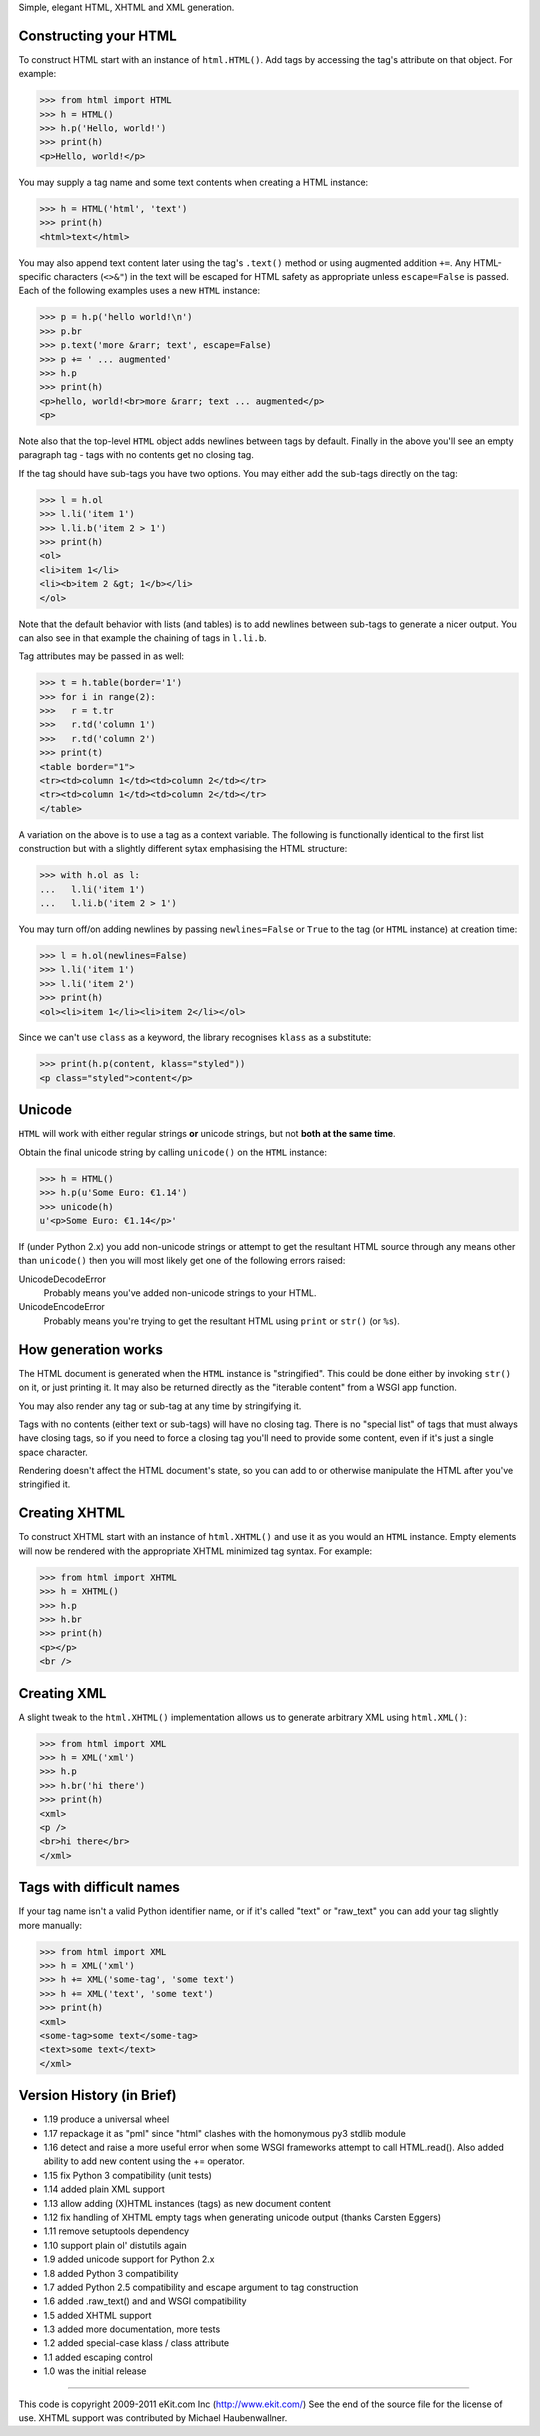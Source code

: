 Simple, elegant HTML, XHTML and XML generation.

Constructing your HTML
----------------------

To construct HTML start with an instance of ``html.HTML()``. Add
tags by accessing the tag's attribute on that object. For example:

>>> from html import HTML
>>> h = HTML()
>>> h.p('Hello, world!')
>>> print(h)
<p>Hello, world!</p>

You may supply a tag name and some text contents when creating a HTML
instance:

>>> h = HTML('html', 'text')
>>> print(h)
<html>text</html>

You may also append text content later using the tag's ``.text()`` method
or using augmented addition ``+=``. Any HTML-specific characters (``<>&"``)
in the text will be escaped for HTML safety as appropriate unless
``escape=False`` is passed. Each of the following examples uses a new
``HTML`` instance:

>>> p = h.p('hello world!\n')
>>> p.br
>>> p.text('more &rarr; text', escape=False)
>>> p += ' ... augmented'
>>> h.p
>>> print(h)
<p>hello, world!<br>more &rarr; text ... augmented</p>
<p>

Note also that the top-level ``HTML`` object adds newlines between tags by
default. Finally in the above you'll see an empty paragraph tag - tags with
no contents get no closing tag.

If the tag should have sub-tags you have two options. You may either add
the sub-tags directly on the tag:

>>> l = h.ol
>>> l.li('item 1')
>>> l.li.b('item 2 > 1')
>>> print(h)
<ol>
<li>item 1</li>
<li><b>item 2 &gt; 1</b></li>
</ol>

Note that the default behavior with lists (and tables) is to add newlines
between sub-tags to generate a nicer output. You can also see in that
example the chaining of tags in ``l.li.b``.

Tag attributes may be passed in as well:

>>> t = h.table(border='1')
>>> for i in range(2):
>>>   r = t.tr
>>>   r.td('column 1')
>>>   r.td('column 2')
>>> print(t)
<table border="1">
<tr><td>column 1</td><td>column 2</td></tr>
<tr><td>column 1</td><td>column 2</td></tr>
</table>

A variation on the above is to use a tag as a context variable. The
following is functionally identical to the first list construction but
with a slightly different sytax emphasising the HTML structure:

>>> with h.ol as l:
...   l.li('item 1')
...   l.li.b('item 2 > 1')

You may turn off/on adding newlines by passing ``newlines=False`` or
``True`` to the tag (or ``HTML`` instance) at creation time:

>>> l = h.ol(newlines=False)
>>> l.li('item 1')
>>> l.li('item 2')
>>> print(h)
<ol><li>item 1</li><li>item 2</li></ol>

Since we can't use ``class`` as a keyword, the library recognises ``klass``
as a substitute:

>>> print(h.p(content, klass="styled"))
<p class="styled">content</p>


Unicode
-------

``HTML`` will work with either regular strings **or** unicode strings, but
not **both at the same time**.

Obtain the final unicode string by calling ``unicode()`` on the ``HTML``
instance:

>>> h = HTML()
>>> h.p(u'Some Euro: €1.14')
>>> unicode(h)
u'<p>Some Euro: €1.14</p>'

If (under Python 2.x) you add non-unicode strings or attempt to get the
resultant HTML source through any means other than ``unicode()`` then you
will most likely get one of the following errors raised:

UnicodeDecodeError
   Probably means you've added non-unicode strings to your HTML.
UnicodeEncodeError
   Probably means you're trying to get the resultant HTML using ``print``
   or ``str()`` (or ``%s``).


How generation works
--------------------

The HTML document is generated when the ``HTML`` instance is "stringified".
This could be done either by invoking ``str()`` on it, or just printing it.
It may also be returned directly as the "iterable content" from a WSGI app
function.

You may also render any tag or sub-tag at any time by stringifying it.

Tags with no contents (either text or sub-tags) will have no closing tag.
There is no "special list" of tags that must always have closing tags, so
if you need to force a closing tag you'll need to provide some content,
even if it's just a single space character.

Rendering doesn't affect the HTML document's state, so you can add to or
otherwise manipulate the HTML after you've stringified it.


Creating XHTML
--------------

To construct XHTML start with an instance of ``html.XHTML()`` and use it
as you would an ``HTML`` instance. Empty elements will now be rendered
with the appropriate XHTML minimized tag syntax. For example:

>>> from html import XHTML
>>> h = XHTML()
>>> h.p
>>> h.br
>>> print(h)
<p></p>
<br />


Creating XML
------------

A slight tweak to the ``html.XHTML()`` implementation allows us to generate
arbitrary XML using ``html.XML()``:

>>> from html import XML
>>> h = XML('xml')
>>> h.p
>>> h.br('hi there')
>>> print(h)
<xml>
<p />
<br>hi there</br>
</xml>


Tags with difficult names
-------------------------

If your tag name isn't a valid Python identifier name, or if it's called
"text" or "raw_text" you can add your tag slightly more manually:

>>> from html import XML
>>> h = XML('xml')
>>> h += XML('some-tag', 'some text')
>>> h += XML('text', 'some text')
>>> print(h)
<xml>
<some-tag>some text</some-tag>
<text>some text</text>
</xml>


Version History (in Brief)
--------------------------

- 1.19 produce a universal wheel
- 1.17 repackage it as "pml" since "html" clashes with the
  homonymous py3 stdlib module
- 1.16 detect and raise a more useful error when some WSGI frameworks
  attempt to call HTML.read(). Also added ability to add new content using
  the += operator.
- 1.15 fix Python 3 compatibility (unit tests)
- 1.14 added plain XML support
- 1.13 allow adding (X)HTML instances (tags) as new document content
- 1.12 fix handling of XHTML empty tags when generating unicode
  output (thanks Carsten Eggers)
- 1.11 remove setuptools dependency
- 1.10 support plain ol' distutils again
- 1.9 added unicode support for Python 2.x
- 1.8 added Python 3 compatibility
- 1.7 added Python 2.5 compatibility and escape argument to tag
  construction
- 1.6 added .raw_text() and and WSGI compatibility
- 1.5 added XHTML support
- 1.3 added more documentation, more tests
- 1.2 added special-case klass / class attribute
- 1.1 added escaping control
- 1.0 was the initial release

----

This code is copyright 2009-2011 eKit.com Inc (http://www.ekit.com/)
See the end of the source file for the license of use.
XHTML support was contributed by Michael Haubenwallner.



